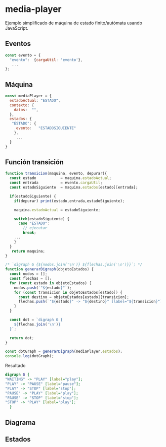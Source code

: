 * media-player

Ejemplo simplificado de máquina de estado finito/autómata usando JavaScript.

**  Eventos

#+begin_src js :eval no 
const evento = {
  "evento":  {cargaUtil: 'evento'},
   ... 
};
#+end_src

** Máquina  

#+begin_src js  :eval no
const mediaPlayer = {
  estadoActual: "ESTADO",
  contexto: {
    datos:  "", 
  },
  estados: {
   "ESTADO": {
     evento:   "ESTADOSIGUIENTE"
    },
     ...
  }
}
#+end_src


** Función transición  

#+begin_src js :eval no 
function transicion(maquina, evento, depurar){
  const estado           = maquina.estadoActual;
  const entrada          = evento.cargaUtil;
  const estadoSiguiente  = maquina.estados[estado][entrada];

  if(estadoSiguiente) {
    if(depurar) print(estado,entrada,estadoSiguiente);

    maquina.estadoActual = estadoSiguiente;    

    switch(estadoSiguiente) {
      case "ESTADO":
        // ejecutar  
        break;
	... 
    }  
  }
   return maquina;
}

#+end_src


#+begin_src js :eval no 
/* `digraph G {${nodos.join('\n')} ${flechas.join('\n')}}`; */
function generarDigraph(objetoEstados) {
  const nodos = [];
  const flechas = [];
  for (const estado in objetoEstados) {
    nodos.push(`"${estado}"`);
    for (const transicion in objetoEstados[estado]) {
      const destino = objetoEstados[estado][transicion];
      flechas.push(`"${estado}" -> "${destino}" [label="${transicion}"];`);
    }
  }

  const dot = `digraph G {
    ${flechas.join('\n')}
  }`;

  return dot;
}

const dotGraph = generarDigraph(mediaPlayer.estados);
console.log(dotGraph); 
#+end_src

Resultado 

#+begin_src  dot :eval  no 
digraph G {
"WAITING" -> "PLAY" [label="play"];
"PLAY" -> "PAUSE" [label="pause"];
"PLAY" -> "STOP" [label="stop"];
"PAUSE" -> "PLAY" [label="play"];
"PAUSE" -> "STOP" [label="stop"];
"STOP" -> "PLAY" [label="play"];
  }
#+end_src

**  Diagrama

[[file:./graph.png]]



** Estados


[[file:./play.png]]

[[file:./pause.png]]

[[file:./stop.png]]
